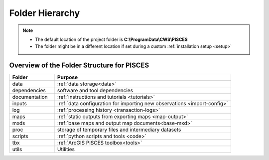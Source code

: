 .. _folder:

Folder Hierarchy 
=================
.. note:: 
	* The default location of the project folder is **C:\\ProgramData\\CWS\\PISCES** 
	* The folder might be in a different location if set during a custom :ref:`installation setup <setup>`
	
	
Overview of the Folder Structure for PISCES 
---------------------------------------------

.. csv-table::
		:header: Folder, Purpose
		:widths: 14, 55
		
		data, :ref:`data storage<data>`
		dependencies, software and tool dependencies
		documentation, :ref:`instructions and tutorials <tutorials>`
		inputs, :ref:`data configuration for importing new observations <import-config>`
		log, :ref:`processing history <transaction-logs>`
		maps, :ref:`static outputs from exporting maps <map-output>`
		mxds, :ref:`base maps and output map documents<base-mxd>`
		proc, storage of temporary files and intermediary datasets
		scripts, :ref:`python scripts and tools <code>`
		tbx, :ref:`ArcGIS PISCES toolbox<tools>`
		utils, Utilities

		